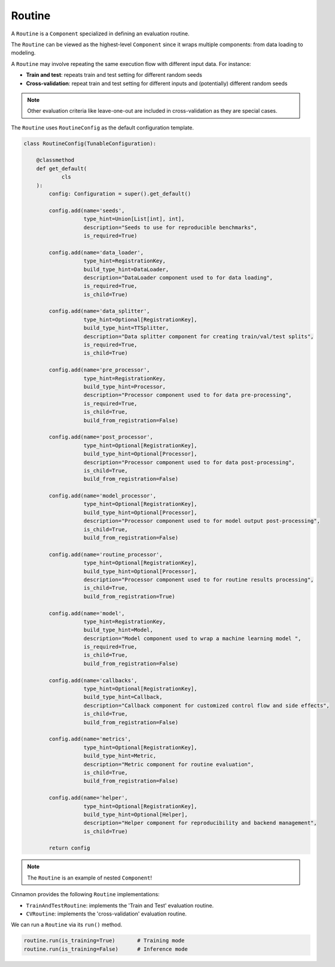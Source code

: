 .. _routine:

Routine
*************************************

A ``Routine`` is a ``Component`` specialized in defining an evaluation routine.

The ``Routine`` can be viewed as the highest-level ``Component`` since it wraps multiple components: from data loading to modeling.

A ``Routine`` may involve repeating the same execution flow with different input data.
For instance:

- **Train and test**: repeats train and test setting for different random seeds
- **Cross-validation**: repeat train and test setting for different inputs and (potentially) different random seeds

.. note::
    Other evaluation criteria like leave-one-out are included in cross-validation as they are special cases.

The ``Routine`` uses ``RoutineConfig`` as the default configuration template.

.. code-block:: python

    class RoutineConfig(TunableConfiguration):

        @classmethod
        def get_default(
                cls
        ):
            config: Configuration = super().get_default()

            config.add(name='seeds',
                       type_hint=Union[List[int], int],
                       description="Seeds to use for reproducible benchmarks",
                       is_required=True)

            config.add(name='data_loader',
                       type_hint=RegistrationKey,
                       build_type_hint=DataLoader,
                       description="DataLoader component used to for data loading",
                       is_required=True,
                       is_child=True)

            config.add(name='data_splitter',
                       type_hint=Optional[RegistrationKey],
                       build_type_hint=TTSplitter,
                       description="Data splitter component for creating train/val/test splits",
                       is_required=True,
                       is_child=True)

            config.add(name='pre_processor',
                       type_hint=RegistrationKey,
                       build_type_hint=Processor,
                       description="Processor component used to for data pre-processing",
                       is_required=True,
                       is_child=True,
                       build_from_registration=False)

            config.add(name='post_processor',
                       type_hint=Optional[RegistrationKey],
                       build_type_hint=Optional[Processor],
                       description="Processor component used to for data post-processing",
                       is_child=True,
                       build_from_registration=False)

            config.add(name='model_processor',
                       type_hint=Optional[RegistrationKey],
                       build_type_hint=Optional[Processor],
                       description="Processor component used to for model output post-processing",
                       is_child=True,
                       build_from_registration=False)

            config.add(name='routine_processor',
                       type_hint=Optional[RegistrationKey],
                       build_type_hint=Optional[Processor],
                       description="Processor component used to for routine results processing",
                       is_child=True,
                       build_from_registration=True)

            config.add(name='model',
                       type_hint=RegistrationKey,
                       build_type_hint=Model,
                       description="Model component used to wrap a machine learning model ",
                       is_required=True,
                       is_child=True,
                       build_from_registration=False)

            config.add(name='callbacks',
                       type_hint=Optional[RegistrationKey],
                       build_type_hint=Callback,
                       description="Callback component for customized control flow and side effects",
                       is_child=True,
                       build_from_registration=False)

            config.add(name='metrics',
                       type_hint=Optional[RegistrationKey],
                       build_type_hint=Metric,
                       description="Metric component for routine evaluation",
                       is_child=True,
                       build_from_registration=False)

            config.add(name='helper',
                       type_hint=Optional[RegistrationKey],
                       build_type_hint=Optional[Helper],
                       description="Helper component for reproducibility and backend management",
                       is_child=True)

            return config

.. note::
    The ``Routine`` is an example of nested ``Component``!


Cinnamon provides the following ``Routine`` implementations:

- ``TrainAndTestRoutine``: implements the 'Train and Test' evaluation routine.
- ``CVRoutine``: implements the 'cross-validation' evaluation routine.

We can run a ``Routine`` via its ``run()`` method.

.. code-block:: python

    routine.run(is_training=True)       # Training mode
    routine.run(is_training=False)      # Inference mode
